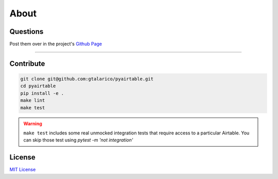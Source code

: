 About
=====


Questions
*********
Post them over in the project's `Github Page <http://www.github.com/gtalarico/pyairtable>`_

_______________________________________________

Contribute
**********

.. code-block:: python

   git clone git@github.com:gtalarico/pyairtable.git
   cd pyairtable
   pip install -e .
   make lint
   make test

.. warning::
   ``make test`` includes some real unmocked integration tests that require access to a particular Airtable.
   You can skip those test using `pytest -m 'not integration'`


License
*******
`MIT License <https://opensource.org/licenses/MIT>`_
